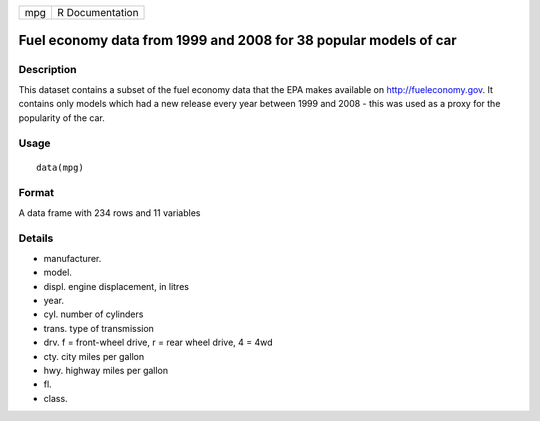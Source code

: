 +-------+-------------------+
| mpg   | R Documentation   |
+-------+-------------------+

Fuel economy data from 1999 and 2008 for 38 popular models of car
-----------------------------------------------------------------

Description
~~~~~~~~~~~

This dataset contains a subset of the fuel economy data that the EPA
makes available on `http://fueleconomy.gov <http://fueleconomy.gov>`__.
It contains only models which had a new release every year between 1999
and 2008 - this was used as a proxy for the popularity of the car.

Usage
~~~~~

::

    data(mpg)

Format
~~~~~~

A data frame with 234 rows and 11 variables

Details
~~~~~~~

-  manufacturer.

-  model.

-  displ. engine displacement, in litres

-  year.

-  cyl. number of cylinders

-  trans. type of transmission

-  drv. f = front-wheel drive, r = rear wheel drive, 4 = 4wd

-  cty. city miles per gallon

-  hwy. highway miles per gallon

-  fl.

-  class.


